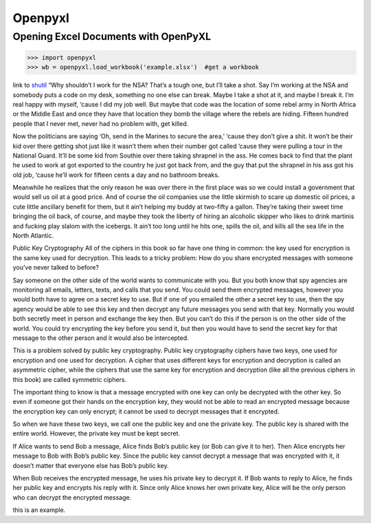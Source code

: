 Openpyxl
========
Opening Excel Documents with OpenPyXL
-------------------------------------
>>> import openpyxl
>>> wb = openpyxl.load_workbook('example.xlsx')  #get a workbook

link to shutil_ “Why shouldn’t I work for the NSA? That’s a tough one, but I’ll take a shot. Say I’m working at the NSA and somebody puts a code on my desk, something no one else can break. Maybe I take a shot at it, and maybe I break it. I’m real happy with myself, ‘cause I did my job well. But maybe that code was the location of some rebel army in North Africa or the Middle East and once they have that location they bomb the village where the rebels are hiding. Fifteen hundred people that I never met, never had no problem with, get killed.

 

Now the politicians are saying ‘Oh, send in the Marines to secure the area,’ ‘cause they don’t give a shit. It won’t be their kid over there getting shot just like it wasn’t them when their number got called ‘cause they were pulling a tour in the National Guard. It’ll be some kid from Southie over there taking shrapnel in the ass. He comes back to find that the plant he used to work at got exported to the country he just got back from, and the guy that put the shrapnel in his ass got his old job, ‘cause he’ll work for fifteen cents a day and no bathroom breaks.

.. _shutil:

Meanwhile he realizes that the only reason he was over there in the first place was so we could install a government that would sell us oil at a good price. And of course the oil companies use the little skirmish to scare up domestic oil prices, a cute little ancillary benefit for them, but it ain’t helping my buddy at two-fifty a gallon. They’re taking their sweet time bringing the oil back, of course, and maybe they took the liberty of hiring an alcoholic skipper who likes to drink martinis and fucking play slalom with the icebergs. It ain’t too long until he hits one, spills the oil, and kills all the sea life in the North Atlantic.

Public Key Cryptography
All of the ciphers in this book so far have one thing in common: the key used for encryption is the same key used for decryption. This leads to a tricky problem: How do you share encrypted messages with someone you’ve never talked to before?

Say someone on the other side of the world wants to communicate with you. But you both know that spy agencies are monitoring all emails, letters, texts, and calls that you send. You could send them encrypted messages, however you would both have to agree on a secret key to use. But if one of you emailed the other a secret key to use, then the spy agency would be able to see this key and then decrypt any future messages you send with that key. Normally you would both secretly meet in person and exchange the key then. But you can’t do this if the person is on the other side of the world. You could try encrypting the key before you send it, but then you would have to send the secret key for that message to the other person and it would also be intercepted.

This is a problem solved by public key cryptography. Public key cryptography ciphers have two keys, one used for encryption and one used for decryption. A cipher that uses different keys for encryption and decryption is called an asymmetric cipher, while the ciphers that use the same key for encryption and decryption (like all the previous ciphers in this book) are called symmetric ciphers.

The important thing to know is that a message encrypted with one key can only be decrypted with the other key. So even if someone got their hands on the encryption key, they would not be able to read an encrypted message because the encryption key can only encrypt; it cannot be used to decrypt messages that it encrypted.

So when we have these two keys, we call one the public key and one the private key. The public key is shared with the entire world. However, the private key must be kept secret.

If Alice wants to send Bob a message, Alice finds Bob’s public key (or Bob can give it to her). Then Alice encrypts her message to Bob with Bob’s public key. Since the public key cannot decrypt a message that was encrypted with it, it doesn’t matter that everyone else has Bob’s public key.

When Bob receives the encrypted message, he uses his private key to decrypt it. If Bob wants to reply to Alice, he finds her public key and encrypts his reply with it. Since only Alice knows her own private key, Alice will be the only person who can decrypt the encrypted message.




this is an example.
 
